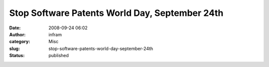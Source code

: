 Stop Software Patents World Day, September 24th
###############################################
:date: 2008-09-24 06:02
:author: infram
:category: Misc
:slug: stop-software-patents-world-day-september-24th
:status: published

|image0|

|image1|

.. |image0| image:: http://stopsoftwarepatents.wdfiles.com/local--files/banners/webbanner_standard.png
   :target: http://stopsoftwarepatents.org/
.. |image1| image:: http://stopsoftwarepatents.wdfiles.com/local--files/banners/stopswpatents20080924fr-lite.png
   :target: http://stopsoftwarepatents.org/
